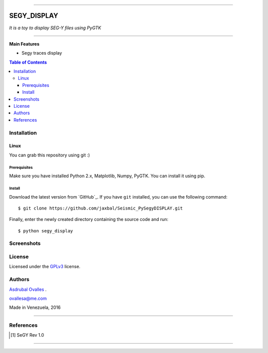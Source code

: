 =======

######
SEGY_DISPLAY
######

*It is a toy to display SEG-Y files using PyGTK*

=======


**Main Features**

* Segy traces display

.. contents:: **Table of Contents**
    :local:
    :backlinks: none

============
Installation
============

-----
Linux
-----

You can grab this repository using git :)


*************
Prerequisites
*************

Make sure you have installed Python 2.x, Matplotlib, Numpy, PyGTK. You can install it using pip.


*******
Install
*******

Download the latest version from `GitHub`_. If you have ``git`` installed, you can use the following command:

::

$ git clone https://github.com/jaxbal/Seismic_PySegyDISPLAY.git

Finally, enter the newly created directory containing the source code and run:

::

$ python segy_display 


===========
Screenshots
===========

.. image:: https://github.com/jaxbal/Seismic_PySegyDISPLAY/blob/master/80_SCREENSHOTS/01_segy_display.jpg


=======
License
=======

Licensed under the `GPLv3`_ license.

.. _GPLv3: http://www.gnu.org/licenses/gpl-3.0.html

=======
Authors
=======
`Asdrubal Ovalles`_ .

.. _Asdrubal Ovalles: https://www.linkedin.com/in/asdr%C3%BAbal-ovalles-8401a352

ovallesa@me.com

Made in Venezuela, 2016

=======

==========
References
==========

.. [1] SeGY Rev 1.0
=======




